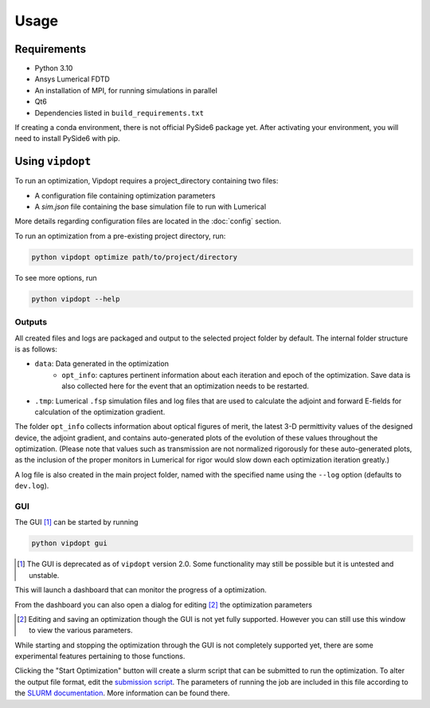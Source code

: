Usage
=====

Requirements
------------

- Python 3.10
- Ansys Lumerical FDTD
- An installation of MPI, for running simulations in parallel
- Qt6
- Dependencies listed in ``build_requirements.txt``

If creating a conda environment, there is not official PySide6 package yet. After activating your environment, you will need to install PySide6 with pip.


Using ``vipdopt``
-----------------

To run an optimization, Vipdopt requires a project_directory containing two files:

- A configuration file containing optimization parameters
- A `sim.json` file containing the base simulation file to run with Lumerical

More details regarding configuration files are located in the :doc:`config` section.

To run an optimization from a pre-existing project directory, run:

.. code-block:: bash

    python vipdopt optimize path/to/project/directory

To see more options, run

.. code-block:: bash

    python vipdopt --help

Outputs
_______

All created files and logs are packaged and output to the selected project folder by default. The internal folder structure is as follows:

- ``data``:  Data generated in the optimization
    - ``opt_info``: captures pertinent information about each iteration and epoch of the optimization. Save data is also collected here for the event that an optimization needs to be restarted.
- ``.tmp``: Lumerical ``.fsp`` simulation files and log files that are used to calculate the adjoint and forward E-fields for calculation of the optimization gradient.

The folder ``opt_info`` collects information about optical figures of merit, the latest 3-D permittivity values of the designed device, the adjoint gradient, and contains auto-generated plots of the evolution of these values throughout the optimization.  
(Please note that values such as transmission are not normalized rigorously for these auto-generated plots, as the inclusion of the proper monitors in Lumerical for rigor would slow down each optimization iteration greatly.)

A log file is also created in the main project folder, named with the specified name using the ``--log`` option (defaults to ``dev.log``). 

GUI
___

The GUI [#]_ can be started by running

.. code-block:: bash

    python vipdopt gui

.. [#] The GUI is deprecated as of ``vipdopt`` version 2.0. Some functionality may still be possible but it is untested and unstable.

This will launch a dashboard that can monitor the progress of a optimization.

.. image:: ../dashboard.png
    :alt: A Screenshot of an example optimization loaded in the GUI

From the dashboard you can also open a dialog for editing [#]_ the optimization parameters

.. [#] Editing and saving an optimization though the GUI is not yet fully supported. However you can still use this window to view the various parameters.

.. image:: ../gui_demo.gif
    :alt: A .GIF demo using the GUI

While starting and stopping the optimization through the GUI is not completely supported yet, there are some experimental features pertaining to those functions.

Clicking the "Start Optimization" button will create a slurm script that can be submitted to run the optimization. To alter the output file format, edit the `submission script`_.
The parameters of running the job are included in this file according to the `SLURM documentation`_.  More information can be found there.


.. _SLURM documentation: https://slurm.schedmd.com/sbatch.html
.. _submission script: ../../vipdopt/submit.sh.

